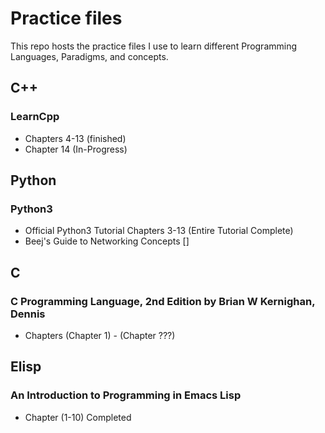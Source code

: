 * Practice files

This repo hosts the practice files I use to learn different Programming Languages, Paradigms, and concepts.


** C++

*** LearnCpp 

- Chapters 4-13 (finished)
- Chapter 14 (In-Progress)

** Python

*** Python3

- Official Python3 Tutorial Chapters 3-13 (Entire Tutorial Complete)
- Beej's Guide to Networking Concepts []

** C

*** C Programming Language, 2nd Edition by Brian W Kernighan, Dennis
- Chapters (Chapter 1) - (Chapter ???)


** Elisp

*** An Introduction to Programming in Emacs Lisp
- Chapter (1-10) Completed 

    
